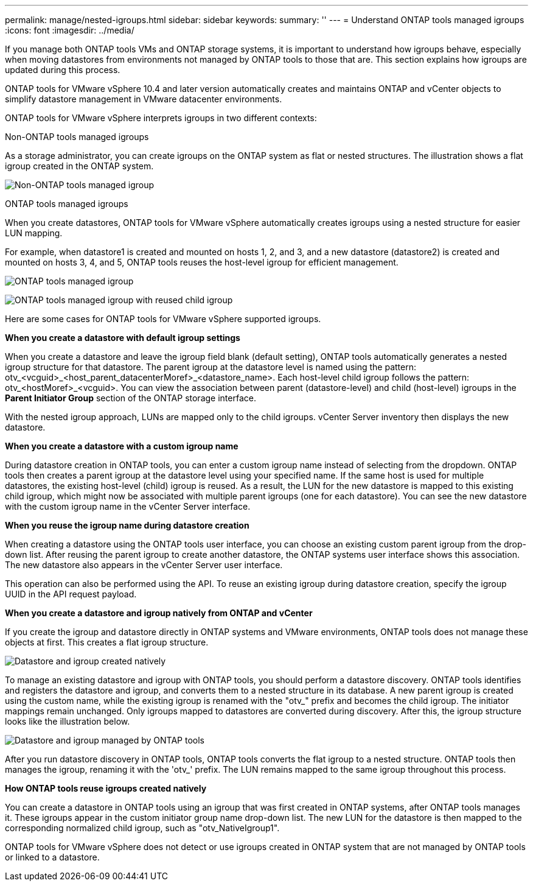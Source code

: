 ---
permalink: manage/nested-igroups.html
sidebar: sidebar
keywords:
summary: ''
---
= Understand ONTAP tools managed igroups
:icons: font
:imagesdir: ../media/

[.lead]
If you manage both ONTAP tools VMs and ONTAP storage systems, it is important to understand how igroups behave, especially when moving datastores from environments not managed by ONTAP tools to those that are. This section explains how igroups are updated during this process.

ONTAP tools for VMware vSphere 10.4 and later version automatically creates and maintains ONTAP and vCenter objects to simplify datastore management in VMware datacenter environments.

ONTAP tools for VMware vSphere interprets igroups in two different contexts:

// new topic for 10.5
.Non-ONTAP tools managed igroups

As a storage administrator, you can create igroups on the ONTAP system as flat or nested structures. The illustration shows a flat igroup created in the ONTAP system.

image:../media/non-otv-managed.png[Non-ONTAP tools managed igroup]

.ONTAP tools managed igroups

When you create datastores, ONTAP tools for VMware vSphere automatically creates igroups using a nested structure for easier LUN mapping. 

For example, when datastore1 is created and mounted on hosts 1, 2, and 3, and a new datastore (datastore2) is created and mounted on hosts 3, 4, and 5, ONTAP tools reuses the host-level igroup for efficient management.

image:../media/otv-managed.png[ONTAP tools managed igroup]

image:../media/otv-managed2.png[ONTAP tools managed igroup with reused child igroup]

Here are some cases for ONTAP tools for VMware vSphere supported igroups.

*When you create a datastore with default igroup settings*

When you create a datastore and leave the igroup field blank (default setting), ONTAP tools automatically generates a nested igroup structure for that datastore. The parent igroup at the datastore level is named using the pattern: otv_<vcguid>_<host_parent_datacenterMoref>_<datastore_name>. Each host-level child igroup follows the pattern: otv_<hostMoref>_<vcguid>. You can view the association between parent (datastore-level) and child (host-level) igroups in the *Parent Initiator Group* section of the ONTAP storage interface.

With the nested igroup approach, LUNs are mapped only to the child igroups. vCenter Server inventory then displays the new datastore.

*When you create a datastore with a custom igroup name*

During datastore creation in ONTAP tools, you can enter a custom igroup name instead of selecting from the dropdown. ONTAP tools then creates a parent igroup at the datastore level using your specified name. If the same host is used for multiple datastores, the existing host-level (child) igroup is reused. As a result, the LUN for the new datastore is mapped to this existing child igroup, which might now be associated with multiple parent igroups (one for each datastore). You can see the new datastore with the custom igroup name in the vCenter Server interface.

*When you reuse the igroup name during datastore creation*

When creating a datastore using the ONTAP tools user interface, you can choose an existing custom parent igroup from the drop-down list. After reusing the parent igroup to create another datastore, the ONTAP systems user interface shows this association. The new datastore also appears in the vCenter Server user interface.

This operation can also be performed using the API. To reuse an existing igroup during datastore creation, specify the igroup UUID in the API request payload.

*When you create a datastore and igroup natively from ONTAP and vCenter*

If you create the igroup and datastore directly in ONTAP systems and VMware environments, ONTAP tools does not manage these objects at first. This creates a flat igroup structure.

image:../media/vmfsds-native.png[Datastore and igroup created natively]

To manage an existing datastore and igroup with ONTAP tools, you should perform a datastore discovery. ONTAP tools identifies and registers the datastore and igroup, and converts them to a nested structure in its database. A new parent igroup is created using the custom name, while the existing igroup is renamed with the "otv_" prefix and becomes the child igroup. The initiator mappings remain unchanged. Only igroups mapped to datastores are converted during discovery. After this, the igroup structure looks like the illustration below.

image:../media/otv-ds.png[Datastore and igroup managed by ONTAP tools]

After you run datastore discovery in ONTAP tools, ONTAP tools converts the flat igroup to a nested structure. ONTAP tools then manages the igroup, renaming it with the 'otv_' prefix. The LUN remains mapped to the same igroup throughout this process.

*How ONTAP tools reuse igroups created natively*

You can create a datastore in ONTAP tools using an igroup that was first created in ONTAP systems, after ONTAP tools manages it. These igroups appear in the custom initiator group name drop-down list. The new LUN for the datastore is then mapped to the corresponding normalized child igroup, such as "otv_NativeIgroup1".

ONTAP tools for VMware vSphere does not detect or use igroups created in ONTAP system that are not managed by ONTAP tools or linked to a datastore.

